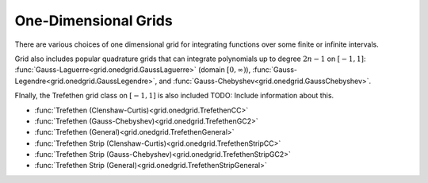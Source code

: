 
One-Dimensional Grids
======================

There are various choices of one dimensional grid for integrating functions over some finite or infinite
intervals.

.. csv-table:: One-Dimensional Quadrature Grids With Explicit Solutions
   :file: ./table_onedgrids.csv
   :widths: 31,70,70,70
   :delim: ;
   :header-rows: 1
   :align: center

Grid also includes popular quadrature grids that can integrate polynomials up to
degree :math:`2n - 1` on :math:`[-1, 1]`: :func:`Gauss-Laguerre<grid.onedgrid.GaussLaguerre>` (domain :math:`[0, \infty)`),
:func:`Gauss-Legendre<grid.onedgrid.GaussLegendre>`, and :func:`Gauss-Chebyshev<grid.onedgrid.GaussChebyshev>`.

FInally, the Trefethen grid class on :math:`[-1, 1]` is also included TODO: Include information about this.

- :func:`Trefethen (Clenshaw-Curtis)<grid.onedgrid.TrefethenCC>`
- :func:`Trefethen (Gauss-Chebyshev)<grid.onedgrid.TrefethenGC2>`
- :func:`Trefethen (General)<grid.onedgrid.TrefethenGeneral>`
- :func:`Trefethen Strip (Clenshaw-Curtis)<grid.onedgrid.TrefethenStripCC>`
- :func:`Trefethen Strip (Gauss-Chebyshev)<grid.onedgrid.TrefethenStripGC2>`
- :func:`Trefethen Strip (General)<grid.onedgrid.TrefethenStripGeneral>`



